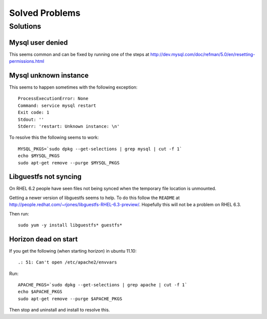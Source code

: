 .. _solved-problems:

===============
Solved Problems
===============


Solutions
=========

Mysql user denied
-----------------

This seems common and can be fixed by running one of the steps at
http://dev.mysql.com/doc/refman/5.0/en/resetting-permissions.html

Mysql unknown instance
----------------------

This seems to happen sometimes with the following exception:

::

     ProcessExecutionError: None
     Command: service mysql restart
     Exit code: 1
     Stdout: ''
     Stderr: 'restart: Unknown instance: \n'

     
To resolve this the following seems to work:

::

    MYSQL_PKGS=`sudo dpkg --get-selections | grep mysql | cut -f 1`
    echo $MYSQL_PKGS
    sudo apt-get remove --purge $MYSQL_PKGS


Libguestfs not syncing
---------------------

On RHEL 6.2 people have seen files not being synced when the temporary file location is unmounted.

Getting a newer version of libguestfs seems to help. To do this follow the ``README`` at
http://people.redhat.com/~rjones/libguestfs-RHEL-6.3-preview/. Hopefully this will not be a problem
on RHEL 6.3.

Then run:

::

     sudo yum -y install libguestfs* guestfs*


Horizon dead on start
---------------------

If you get the following (when starting *horizon*) in ubuntu 11.10:

::

     .: 51: Can't open /etc/apache2/envvars

Run:

::

     APACHE_PKGS=`sudo dpkg --get-selections | grep apache | cut -f 1`
     echo $APACHE_PKGS
     sudo apt-get remove --purge $APACHE_PKGS

Then stop and uninstall and install to resolve this.
